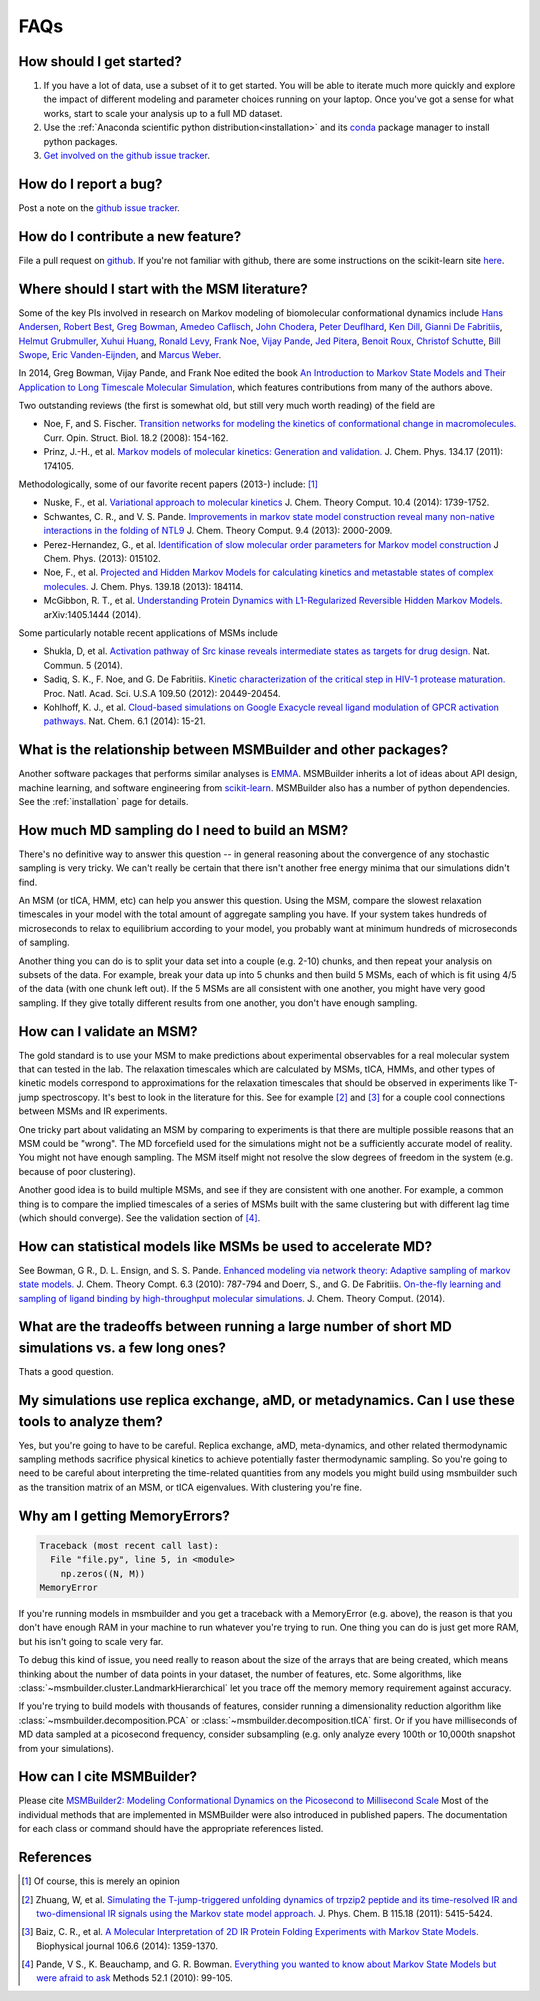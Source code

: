 .. _faq:

FAQs
====


How should I get started?
-------------------------

#. If you have a lot of data, use a subset of it to get started.  You will
   be able to iterate much more quickly and explore the impact of different
   modeling and parameter choices running on your laptop. Once you've got a
   sense for what works, start to scale your analysis up to a full MD
   dataset.

#. Use the :ref:`Anaconda scientific python distribution<installation>` and
   its `conda <http://conda.pydata.org/docs/>`_ package manager to install
   python packages.

#. `Get involved on the github issue tracker
   <https://github.com/msmbuilder/msmbuilder/issues>`_.


How do I report a bug?
----------------------

Post a note on the `github issue tracker
<https://github.com/msmbuilder/msmbuilder/issues>`_.


How do I contribute a new feature?
----------------------------------

File a pull request on `github
<https://github.com/msmbuilder/msmbuilder/>`_. If you're not familiar
with github, there are some instructions on the scikit-learn site `here
<http://scikit-learn.org/stable/developers/index.html#how-to-contribute>`_.


Where should I start with the MSM literature?
---------------------------------------------

Some of the key PIs involved in research on Markov modeling of biomolecular
conformational dynamics include
`Hans Andersen <http://scholar.google.com/scholar?hl=en&q=Hans+C.+Andersen&btnG=&as_sdt=1%2C5&as_sdtp=>`_, 
`Robert Best <http://www.niddk.nih.gov/about-niddk/staff-directory/intramural/robert-barrington-best/pages/research-summary.aspx>`_,
`Greg Bowman <http://scholar.google.com/citations?user=zXobc4MAAAAJ&hl=en>`_,
`Amedeo Caflisch <http://scholar.google.com/citations?user=aq2vRkIAAAAJ&hl=en>`_,
`John Chodera <http://scholar.google.com/citations?user=nnEg7_8AAAAJ&hl=en>`_,
`Peter Deuflhard <http://scholar.google.com/citations?user=xsx-ru4AAAAJ&hl=en>`_,
`Ken Dill <http://scholar.google.com/citations?user=t3u4Y3EAAAAJ&hl=en&oi=ao>`_,
`Gianni De Fabritiis <http://scholar.google.com/citations?user=-_kX4kMAAAAJ&hl=en&oi=ao>`_,
`Helmut Grubmuller <http://scholar.google.com/scholar?oi=bibs&hl=en&q=Helmut+Grubmuller>`_,
`Xuhui Huang <http://scholar.google.com/citations?user=cDpFo0oAAAAJ&hl=en&oi=ao>`_,
`Ronald Levy <http://scholar.google.com/citations?user=df7O5IkAAAAJ&hl=en>`_,
`Frank Noe <http://scholar.google.com/citations?user=QGiLc_cAAAAJ&hl=en&oi=ao>`_,
`Vijay Pande <http://scholar.google.com/citations?user=cWe_xpUAAAAJ&hl=en&oi=ao>`_,
`Jed Pitera <http://scholar.google.com/scholar?oi=bibs&hl=en&q=Jed+Pitera>`_,
`Benoit Roux <http://scholar.google.com/citations?user=hoGTGlMAAAAJ&hl=en>`_,
`Christof Schutte <http://scholar.google.com/scholar?q=Christof+Sch%C3%BCtte&btnG=&hl=en&as_sdt=0%2C5>`_,
`Bill Swope <http://scholar.google.de/citations?user=pclnAzsAAAAJ&hl=de>`_,
`Eric Vanden-Eijnden <http://scholar.google.com/citations?user=OZfliS4AAAAJ&hl=en&oi=ao>`_, and
`Marcus Weber <http://scholar.google.de/citations?user=gBwM5-gAAAAJ>`_.

In 2014, Greg Bowman, Vijay Pande, and Frank Noe edited the book
`An Introduction to Markov State Models and Their Application to Long Timescale
Molecular Simulation <http://dx.doi.org/10.1007/978-94-007-7606-7>`_,
which features contributions from many of the authors above.

Two outstanding reviews (the first is somewhat old, but still very much worth
reading) of the field are

- Noe, F, and S. Fischer. `Transition networks for modeling the 
  kinetics of conformational change in macromolecules.
  <http://dx.doi.org/10.1016/j.sbi.2008.01.008>`_
  Curr. Opin. Struct. Biol. 18.2 (2008): 154-162.
- Prinz, J.-H., et al. `Markov models of molecular kinetics:
  Generation and validation. <http://dx.doi.org/10.1063/1.3565032>`_
  J. Chem. Phys. 134.17 (2011): 174105.

Methodologically, some of our favorite recent papers (2013-) include: [#f1]_

- Nuske, F., et al. `Variational approach to molecular kinetics
  <http://dx.doi.org/10.1021/ct4009156>`_ J. Chem. Theory Comput. 10.4 (2014): 1739-1752.
- Schwantes, C. R., and V. S. Pande. `Improvements in markov state
  model construction reveal many non-native interactions in the folding of
  NTL9 <http://dx.doi.org/10.1021/ct300878a>`_ J. Chem. Theory Comput. 9.4 (2013):
  2000-2009.
- Perez-Hernandez, G., et al. `Identification of slow molecular order
  parameters for Markov model construction <http://dx.doi.org/10.1063/1.4811489>`_
  J Chem. Phys. (2013): 015102.
- Noe, F., et al. `Projected and Hidden Markov Models for calculating
  kinetics and metastable states of complex molecules.
  <http://dx.doi.org/10.1063/1.4828816>`_ J. Chem. Phys. 139.18 (2013): 184114.
- McGibbon, R. T., et al. `Understanding Protein Dynamics with L1-Regularized
  Reversible Hidden Markov Models. <http://arxiv.org/abs/1405.1444>`_
  arXiv:1405.1444 (2014).

Some particularly notable recent applications of MSMs include

- Shukla, D, et al. `Activation pathway of Src kinase reveals intermediate
  states as targets for drug design. <http://dx.doi.org/10.1038/ncomms4397>`_
  Nat. Commun. 5 (2014).
- Sadiq, S. K., F. Noe, and G. De Fabritiis. `Kinetic characterization of the
  critical step in HIV-1 protease maturation.
  <http://dx.doi.org/10.1073/pnas.1210983109>`_
  Proc. Natl. Acad. Sci. U.S.A 109.50 (2012): 20449-20454.
- Kohlhoff, K. J., et al. `Cloud-based simulations on Google Exacycle
  reveal ligand modulation of GPCR activation pathways.
  <http://dx.doi.org/10.1038/nchem.1821>`_ Nat. Chem. 6.1 (2014): 15-21.


What is the relationship between MSMBuilder and other packages?
---------------------------------------------------------------

Another software packages that performs similar analyses is `EMMA
<http://emma-project.org>`_.  MSMBuilder inherits a lot of ideas about API
design, machine learning, and software engineering from `scikit-learn
<http://scikit-learn.org/>`_. MSMBuilder also has a number of python
dependencies. See the :ref:`installation` page for details.


How much MD sampling do I need to build an MSM?
-----------------------------------------------

There's no definitive way to answer this question -- in general reasoning
about the convergence of any stochastic sampling is very tricky. We can't
really be certain that there isn't another free energy minima that our
simulations didn't find.

An MSM (or tICA, HMM, etc) can help you answer this question. Using the
MSM, compare the slowest relaxation timescales in your model with the total
amount of aggregate sampling you have. If your system takes hundreds of
microseconds to relax to equilibrium according to your model, you probably
want at minimum hundreds of microseconds of sampling.

Another thing you can do is to split your data set into a couple (e.g.
2-10) chunks, and then repeat your analysis on subsets of the data. For
example, break your data up into 5 chunks and then build 5 MSMs, each of
which is fit using 4/5 of the data (with one chunk left out). If the 5 MSMs
are all consistent with one another, you might have very good sampling. If
they give totally different results from one another, you don't have enough
sampling.


How can I validate an MSM?
--------------------------

The gold standard is to use your MSM to make predictions about experimental
observables for a real molecular system that can tested in the lab. The
relaxation timescales which are calculated by MSMs, tICA, HMMs, and other
types of kinetic models correspond to approximations for the relaxation
timescales that should be observed in experiments like T-jump spectroscopy.
It's best to look in the literature for this. See for example [#f2]_ and
[#f3]_ for a couple cool connections between MSMs and IR experiments.

One tricky part about validating an MSM by comparing to experiments is that
there are multiple possible reasons that an MSM could be "wrong". The MD
forcefield used for the simulations might not be a sufficiently accurate
model of reality. You might not have enough sampling. The MSM itself might
not resolve the slow degrees of freedom in the system (e.g. because of poor
clustering).

Another good idea is to build multiple MSMs, and see if they are consistent
with one another. For example, a common thing is to compare the implied
timescales of a series of MSMs built with the same clustering but with
different lag time (which should converge). See the validation section of
[#f4]_.


How can statistical models like MSMs be used to accelerate MD?
--------------------------------------------------------------

See Bowman, G R., D. L. Ensign, and S. S. Pande. `Enhanced modeling via 
network theory: Adaptive sampling of markov state models. <http://dx.doi.org/10.1021/ct900620b>`_
J. Chem. Theory Compt. 6.3 (2010): 787-794 and
Doerr, S., and G. De Fabritiis. `On-the-fly learning and sampling of ligand
binding by high-throughput molecular simulations. <http://dx.doi.org/10.1021/ct400919u>`_
J. Chem. Theory Comput. (2014).


What are the tradeoffs between running a large number of short MD simulations vs. a few long ones?
-------------------------------------------------------------------------------------------------

Thats a good question.


My simulations use replica exchange, aMD, or metadynamics. Can I use these tools to analyze them?
-------------------------------------------------------------------------------------------------

Yes, but you're going to have to be careful. Replica exchange, aMD,
meta-dynamics, and other related thermodynamic sampling methods sacrifice
physical kinetics to achieve potentially faster thermodynamic sampling.  So
you're going to need to be careful about interpreting the time-related
quantities from any models you might build using msmbuilder such as the
transition matrix of an MSM, or tICA eigenvalues. With clustering you're
fine.


Why am I getting MemoryErrors?
------------------------------

.. code-block:: guess

    Traceback (most recent call last):
      File "file.py", line 5, in <module>
        np.zeros((N, M))
    MemoryError

If you're running models in msmbuilder and you get a traceback with a
MemoryError (e.g. above), the reason is that you don't have enough RAM in
your machine to run whatever you're trying to run. One thing you can do is
just get more RAM, but his isn't going to scale very far.

To debug this kind of issue, you need really to reason about the size of
the arrays that are being created, which means thinking about the number of
data points in your dataset, the number of features, etc. Some algorithms,
like :class:`~msmbuilder.cluster.LandmarkHierarchical` let you trace off
the memory memory requirement against accuracy.

If you're trying to build models with thousands of features, consider
running a dimensionality reduction algorithm like
:class:`~msmbuilder.decomposition.PCA` or
:class:`~msmbuilder.decomposition.tICA` first. Or if you have milliseconds
of MD data sampled at a picosecond frequency, consider subsampling (e.g.
only analyze every 100th or 10,000th snapshot from your simulations).


How can I cite MSMBuilder?
--------------------------

Please cite `MSMBuilder2: Modeling Conformational Dynamics on the
Picosecond to Millisecond Scale
<http://pubs.acs.org/doi/abs/10.1021/ct200463m>`_ Most of the individual
methods that are implemented in MSMBuilder were also introduced in
published papers. The documentation for each class or command should have
the appropriate references listed.


References
----------
.. [#f1] Of course, this is merely an opinion
.. [#f2] Zhuang, W, et al. `Simulating the T-jump-triggered unfolding dynamics of trpzip2 peptide and its time-resolved IR and two-dimensional IR signals using the Markov state model approach. <http://pubs.acs.org/doi/abs/10.1021/jp109592b>`_ J. Phys. Chem. B 115.18 (2011): 5415-5424.
.. [#f3] Baiz, C. R., et al. `A Molecular Interpretation of 2D IR Protein Folding Experiments with Markov State Models. <http://dx.doi.org/10.1016/j.bpj.2014.02.008>`_ Biophysical journal 106.6 (2014): 1359-1370.
.. [#f4] Pande, V S., K. Beauchamp, and G. R. Bowman. `Everything you wanted to know about Markov State Models but were afraid to ask <http://dx.doi.org/10.1016/j.ymeth.2010.06.002>`_ Methods 52.1 (2010): 99-105.

.. vim: tw=75

